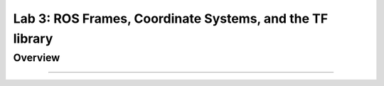 Lab 3: ROS Frames, Coordinate Systems, and the TF library
========================

Overview
--------


-----------

.. code-block:: bash



